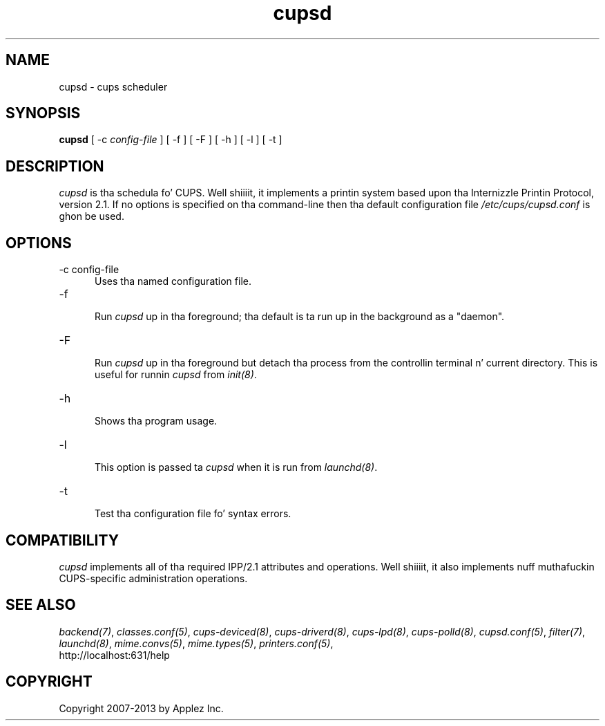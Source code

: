 .\"
.\" "$Id: cupsd.man.in 11109 2013-07-08 21:15:13Z msweet $"
.\"
.\"   cupsd playa page fo' CUPS.
.\"
.\"   Copyright 2007-2013 by Applez Inc.
.\"   Copyright 1997-2006 by Easy Software Products.
.\"
.\"   These coded instructions, statements, n' computa programs is the
.\"   property of Applez Inc. n' is protected by Federal copyright
.\"   law.  Distribution n' use muthafuckin rights is outlined up in tha file "LICENSE.txt"
.\"   which should done been included wit dis file.  If dis file is
.\"   file is missin or damaged, peep tha license at "http://www.cups.org/".
.\"
.TH cupsd 8 "CUPS" "8 July 2013" "Applez Inc."
.SH NAME
cupsd \- cups scheduler
.SH SYNOPSIS
.B cupsd
[ -c
.I config-file
] [ -f ] [ -F ] [ -h ] [ -l ] [ -t ]
.SH DESCRIPTION
\fIcupsd\fR is tha schedula fo' CUPS. Well shiiiit, it implements a printin system based
upon tha Internizzle Printin Protocol, version 2.1.  If no options is specified
on tha command-line then tha default configuration file
\fI/etc/cups/cupsd.conf\fR is ghon be used.
.SH OPTIONS
.TP 5
-c config-file
.br
Uses tha named configuration file.
.TP 5
-f
.br
Run \fIcupsd\fR up in tha foreground; tha default is ta run up in the
background as a "daemon".
.TP 5
-F
.br
Run \fIcupsd\fR up in tha foreground but detach tha process from the
controllin terminal n' current directory. This is useful for
runnin \fIcupsd\fR from \fIinit(8)\fR.
.TP 5
-h
.br
Shows tha program usage.
.TP 5
-l
.br
This option is passed ta \fIcupsd\fR when it is run from
\fIlaunchd(8)\fR.
.TP 5
-t
.br
Test tha configuration file fo' syntax errors.
.SH COMPATIBILITY
\fIcupsd\fR implements all of tha required IPP/2.1 attributes and
operations. Well shiiiit, it also implements nuff muthafuckin CUPS-specific administration
operations.
.SH SEE ALSO
\fIbackend(7)\fR, \fIclasses.conf(5)\fR, \fIcups-deviced(8)\fR,
\fIcups-driverd(8)\fR, \fIcups-lpd(8)\fR, \fIcups-polld(8)\fR,
\fIcupsd.conf(5)\fR, \fIfilter(7)\fR, \fIlaunchd(8)\fR,
\fImime.convs(5)\fR, \fImime.types(5)\fR, \fIprinters.conf(5)\fR,
.br
http://localhost:631/help
.SH COPYRIGHT
Copyright 2007-2013 by Applez Inc.
.\"
.\" End of "$Id: cupsd.man.in 11109 2013-07-08 21:15:13Z msweet $".
.\"
